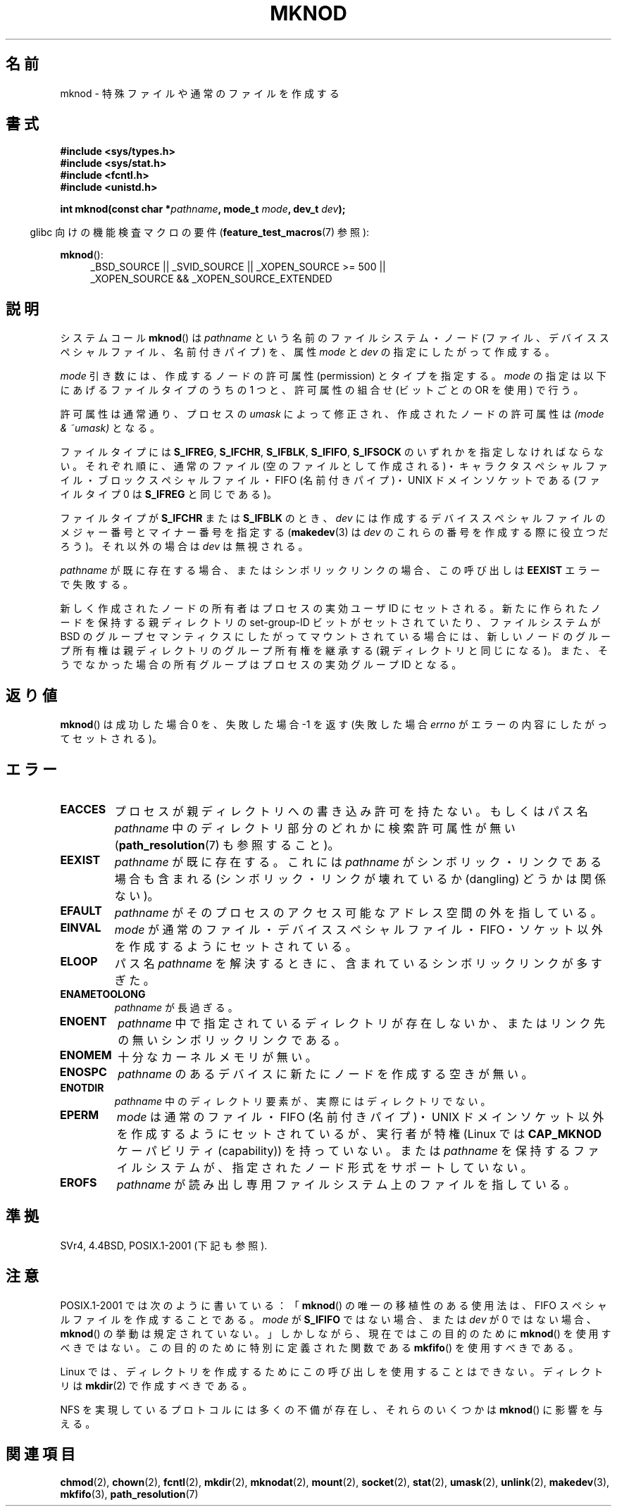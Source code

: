 .\" Hey Emacs! This file is -*- nroff -*- source.
.\"
.\" This manpage is Copyright (C) 1992 Drew Eckhardt;
.\"                               1993 Michael Haardt
.\"                               1993,1994 Ian Jackson.
.\" You may distribute it under the terms of the GNU General
.\" Public License. It comes with NO WARRANTY.
.\"
.\" Modified 1996-08-18 by urs
.\" Modified 2003-04-23 by Michael Kerrisk
.\" Modified 2004-06-23 by Michael Kerrisk <mtk.manpages@gmail.com>
.\"
.\"
.\" Japanese Version Copyright (c) 1997 SUTO, Mitsuaki
.\"         all rights reserved.
.\" Translated 1997-06-26, SUTO, Mitsuaki <suto@av.crl.sony.co.jp>
.\" Updated & Modified 1999-03-01, NAKANO Takeo <nakano@apm.seikei.ac.jp>
.\" Updated & Modified 2001-06-04, Yuichi SATO <ysato@h4.dion.ne.jp>
.\" Updated & Modified 2003-07-26, Yuichi SATO <ysato444@yahoo.co.jp>
.\" Updated & Modified 2004-12-31, Yuichi SATO
.\" Updated 2005-09-06, Akihiro MOTOKI <amotoki@dd.iij4u.or.jp>
.\"
.\"WORD:	node		ノード
.\"WORD:	permission	許可属性
.\"WORD:	resolve		(パス名を) 解決する
.\"
.TH MKNOD 2 2010-09-20 "Linux" "Linux Programmer's Manual"
.SH 名前
mknod \- 特殊ファイルや通常のファイルを作成する
.SH 書式
.nf
.B #include <sys/types.h>
.B #include <sys/stat.h>
.B #include <fcntl.h>
.B #include <unistd.h>
.sp
.BI "int mknod(const char *" pathname ", mode_t " mode ", dev_t " dev );
.fi
.sp
.in -4n
glibc 向けの機能検査マクロの要件
.RB ( feature_test_macros (7)
参照):
.in
.sp
.BR mknod ():
.ad l
.RS 4
_BSD_SOURCE || _SVID_SOURCE || _XOPEN_SOURCE\ >=\ 500 ||
_XOPEN_SOURCE\ &&\ _XOPEN_SOURCE_EXTENDED
.RE
.ad
.SH 説明
システムコール
.BR mknod ()
は
.I pathname
という名前のファイルシステム・ノード
(ファイル、デバイススペシャルファイル、名前付きパイプ) を、
属性
.I mode
と
.I dev
の指定にしたがって作成する。

.I mode
引き数には、作成するノードの許可属性 (permission) とタイプを指定する。
.I mode
の指定は以下にあげるファイルタイプのうちの 1 つと、
許可属性の組合せ (ビットごとの OR を使用) で行う。

許可属性は通常通り、プロセスの
.I umask
によって修正され、作成されたノードの許可属性は
.I "(mode & ~umask)"
となる。

ファイルタイプには
.BR S_IFREG ,
.BR S_IFCHR ,
.BR S_IFBLK ,
.BR S_IFIFO ,
.B S_IFSOCK
.\" (S_IFSOCK は Linux 1.2.4 から存在する)
のいずれかを指定しなければならない。
それぞれ順に、通常のファイル (空のファイルとして作成される)・
キャラクタスペシャルファイル・ブロックスペシャルファイル・
FIFO (名前付きパイプ)・UNIX ドメインソケットである
(ファイルタイプ 0 は
.B S_IFREG
と同じである)。

ファイルタイプが
.B S_IFCHR
または
.B S_IFBLK
のとき、
.I dev
には作成するデバイススペシャルファイルのメジャー番号と
マイナー番号を指定する
.RB ( makedev (3)
は
.I dev
のこれらの番号を作成する際に役立つだろう)。
それ以外の場合は
.I dev
は無視される。

.I pathname
が既に存在する場合、またはシンボリックリンクの場合、
この呼び出しは
.B EEXIST
エラーで失敗する。

新しく作成されたノードの所有者はプロセスの実効ユーザ ID にセットされる。
新たに作られたノードを保持する
親ディレクトリの set-group-ID ビットがセットされていたり、
ファイルシステムが BSD のグループセマンティクスにしたがって
マウントされている場合には、新しいノードのグループ所有権は親ディレクトリの
グループ所有権を継承する (親ディレクトリと同じになる)。
また、そうでなかった場合の所有グループはプロセスの実効グループ ID となる。
.SH 返り値
.BR mknod ()
は成功した場合 0 を、失敗した場合 \-1 を返す
(失敗した場合
.I errno
がエラーの内容にしたがってセットされる)。
.SH エラー
.TP
.B EACCES
プロセスが親ディレクトリへの書き込み許可を持たない。
もしくはパス名
.I pathname
中のディレクトリ部分のどれかに検索許可属性が無い
.RB ( path_resolution (7)
も参照すること)。
.TP
.B EEXIST
.I pathname
が既に存在する。
これには
.I pathname
がシンボリック・リンクである場合も含まれる
(シンボリック・リンクが壊れているか (dangling) どうかは関係ない)。
.TP
.B EFAULT
.I pathname
がそのプロセスのアクセス可能なアドレス空間の外を指している。
.TP
.B EINVAL
.I mode
が通常のファイル・デバイススペシャルファイル・FIFO・ソケット以外を
作成するようにセットされている。
.TP
.B ELOOP
パス名
.I pathname
を解決するときに、含まれているシンボリックリンクが多すぎた。
.TP
.B ENAMETOOLONG
.I pathname
が長過ぎる。
.TP
.B ENOENT
.I pathname
中で指定されているディレクトリが存在しないか、
またはリンク先の無いシンボリックリンクである。
.TP
.B ENOMEM
十分なカーネルメモリが無い。
.TP
.B ENOSPC
.I pathname
のあるデバイスに新たにノードを作成する空きが無い。
.TP
.B ENOTDIR
.I pathname
中のディレクトリ要素が、実際にはディレクトリでない。
.TP
.B EPERM
.I mode
は通常のファイル・FIFO (名前付きパイプ)・UNIX ドメインソケット以外を
作成するようにセットされているが、実行者が特権
(Linux では
.B CAP_MKNOD
ケーパビリティ (capability)) を持っていない。
.\" UNIX ドメインソケットと通常ファイルに対して mknod() を行うと、
.\" Linux 2.2 以前では EPERM を返すだけである。
.\" Linux 2.4 以降では特権を持っていなくてもこれらのファイルを
.\" 作成するのに mknod() を使用することができる。
または
.I pathname
を保持するファイルシステムが、指定されたノード形式をサポートしていない。
.TP
.B EROFS
.I pathname
が読み出し専用ファイルシステム上のファイルを指している。
.SH 準拠
SVr4, 4.4BSD, POSIX.1-2001 (下記も参照).
.\" Linux の実装は SVr4 の実装と異なり、パイプの作成には root 権限が不要である。
.\" また EMULTIHOP と ENOLINK と EINTR のエラーについては記述されていない。
.SH 注意
POSIX.1-2001 では次のように書いている：
.RB 「 mknod ()
の唯一の移植性のある使用法は、FIFO スペシャルファイルを作成することである。
.I mode
が
.B S_IFIFO
ではない場合、または
.I dev
が 0 ではない場合、
.BR mknod ()
の挙動は規定されていない。」
しかしながら、現在ではこの目的のために
.BR mknod ()
を使用すべきではない。この目的のために特別に定義された関数である
.BR mkfifo ()
を使用すべきである。

Linux では、ディレクトリを作成するために
この呼び出しを使用することはできない。
ディレクトリは
.BR mkdir (2)
で作成すべきである。
.\" UNIX ドメインソケットは socket(2) と bind(2) で作成すべきである。

NFS を実現しているプロトコルには多くの不備が存在し、
それらのいくつかは
.BR mknod ()
に影響を与える。
.SH 関連項目
.BR chmod (2),
.BR chown (2),
.BR fcntl (2),
.BR mkdir (2),
.BR mknodat (2),
.BR mount (2),
.BR socket (2),
.BR stat (2),
.BR umask (2),
.BR unlink (2),
.BR makedev (3),
.BR mkfifo (3),
.BR path_resolution (7)
